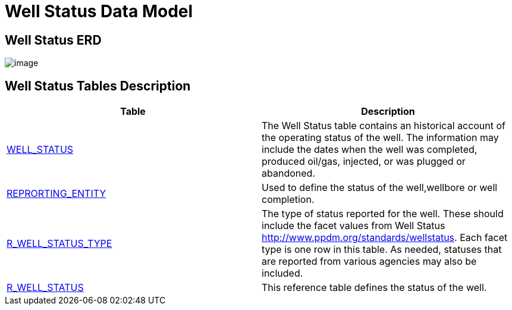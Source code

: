 = Well Status Data Model

== Well Status ERD

image::Well%20Status.png[image]

== Well Status Tables Description

[width="100%",cols="50%,50%",options="header",]
|===
|*Table* |*Description*
|xref:Data-Dictionary.adoc#well_status[WELL_STATUS] |The Well Status table contains an historical account of the operating status of the well. The information may include the dates when the well was completed, produced oil/gas, injected, or was plugged or abandoned.
|xref:Data-Dictionary.adoc#reporting_entity[REPRORTING_ENTITY] |Used to define the status of the well,wellbore or well completion.
|xref:Data-Dictionary.adoc#r_well_status_type[R_WELL_STATUS_TYPE] |The type of status reported for the well. These should include the facet values from Well Status http://www.ppdm.org/standards/wellstatus. Each facet type is one row in this table. As needed, statuses that are reported from various agencies may also be included.
|xref:Data-Dictionary.adoc#r_well_status[R_WELL_STATUS] |This reference table defines the status of the well.
|===
